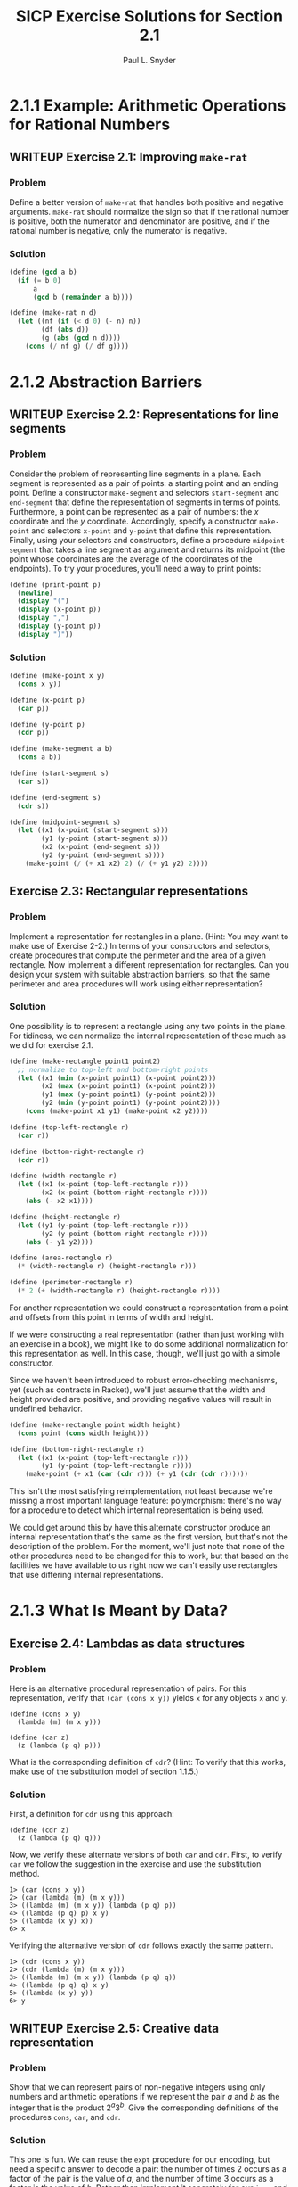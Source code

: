 #+TITLE: SICP Exercise Solutions for Section 2.1
#+AUTHOR: Paul L. Snyder
#+EMAIL: paul@pataprogramming.com
#+TODO: TODO(t) WRITEUP(w) || (d)

* 2.1.1 Example: Arithmetic Operations for Rational Numbers
** WRITEUP Exercise 2.1: Improving =make-rat=
*** Problem
     Define a better version of =make-rat= that handles both positive
     and negative arguments.  =make-rat= should normalize the sign so
     that if the rational number is positive, both the numerator and
     denominator are positive, and if the rational number is negative,
     only the numerator is negative.

*** Solution

#+BEGIN_SRC scheme :results silent
(define (gcd a b)
  (if (= b 0)
      a
      (gcd b (remainder a b))))

(define (make-rat n d)
  (let ((nf (if (< d 0) (- n) n))
        (df (abs d))
        (g (abs (gcd n d))))
    (cons (/ nf g) (/ df g))))
#+END_SRC

* 2.1.2 Abstraction Barriers
** WRITEUP Exercise 2.2: Representations for line segments
*** Problem
     Consider the problem of representing line segments
     in a plane.  Each segment is represented as a pair of points: a
     starting point and an ending point.  Define a constructor
     =make-segment= and selectors =start-segment= and =end-segment=
     that define the representation of segments in terms of points.
     Furthermore, a point can be represented as a pair of numbers: the
     $x$ coordinate and the $y$ coordinate.  Accordingly, specify a
     constructor =make-point= and selectors =x-point= and =y-point=
     that define this representation.  Finally, using your selectors
     and constructors, define a procedure =midpoint-segment= that takes
     a line segment as argument and returns its midpoint (the point
     whose coordinates are the average of the coordinates of the
     endpoints).  To try your procedures, you'll need a way to print
     points:

#+BEGIN_SRC scheme
(define (print-point p)
  (newline)
  (display "(")
  (display (x-point p))
  (display ",")
  (display (y-point p))
  (display ")"))
#+END_SRC

#+RESULTS:

*** Solution
#+BEGIN_SRC scheme :results silent
(define (make-point x y)
  (cons x y))

(define (x-point p)
  (car p))

(define (y-point p)
  (cdr p))

(define (make-segment a b)
  (cons a b))

(define (start-segment s)
  (car s))

(define (end-segment s)
  (cdr s))

(define (midpoint-segment s)
  (let ((x1 (x-point (start-segment s)))
        (y1 (y-point (start-segment s)))
        (x2 (x-point (end-segment s)))
        (y2 (y-point (end-segment s))))
    (make-point (/ (+ x1 x2) 2) (/ (+ y1 y2) 2))))
#+END_SRC

** Exercise 2.3: Rectangular representations
*** Problem

     Implement a representation for rectangles in a plane.  (Hint: You
     may want to make use of Exercise 2-2.)  In terms of your
     constructors and selectors, create procedures that compute the
     perimeter and the area of a given rectangle.  Now implement a
     different representation for rectangles.  Can you design your
     system with suitable abstraction barriers, so that the same
     perimeter and area procedures will work using either
     representation?

*** Solution

One possibility is to represent a rectangle using any two points in the
plane. For tidiness, we can normalize the internal representation
of these much as we did for exercise 2.1.

#+BEGIN_SRC scheme
(define (make-rectangle point1 point2)
  ;; normalize to top-left and bottom-right points
  (let ((x1 (min (x-point point1) (x-point point2)))
        (x2 (max (x-point point1) (x-point point2)))
        (y1 (max (y-point point1) (y-point point2)))
        (y2 (min (y-point point1) (y-point point2))))
    (cons (make-point x1 y1) (make-point x2 y2))))

(define (top-left-rectangle r)
  (car r))

(define (bottom-right-rectangle r)
  (cdr r))

(define (width-rectangle r)
  (let ((x1 (x-point (top-left-rectangle r)))
        (x2 (x-point (bottom-right-rectangle r))))
    (abs (- x2 x1))))

(define (height-rectangle r)
  (let ((y1 (y-point (top-left-rectangle r)))
        (y2 (y-point (bottom-right-rectangle r))))
    (abs (- y1 y2))))

(define (area-rectangle r)
  (* (width-rectangle r) (height-rectangle r)))

(define (perimeter-rectangle r)
  (* 2 (+ (width-rectangle r) (height-rectangle r))))
#+END_SRC

#+RESULTS:

For another representation we could construct a representation from a
point and offsets from this point in terms of width and height.

If we were constructing a real representation (rather than just
working with an exercise in a book), we might like to do some
additional normalization for this representation as well.  In this
case, though, we'll just go with a simple constructor.

Since we haven't been introduced to robust error-checking mechanisms,
yet (such as contracts in Racket), we'll just assume that the width
and height provided are positive, and providing negative values will
result in undefined behavior.

#+BEGIN_SRC scheme
(define (make-rectangle point width height)
  (cons point (cons width height)))

(define (bottom-right-rectangle r)
  (let ((x1 (x-point (top-left-rectangle r)))
        (y1 (y-point (top-left-rectangle r))))
    (make-point (+ x1 (car (cdr r))) (+ y1 (cdr (cdr r))))))
#+END_SRC

#+RESULTS:

This isn't the most satisfying reimplementation, not least because
we're missing a most important language feature: polymorphism: there's
no way for a procedure to detect which internal representation is
being used.

We could get around this by have this alternate constructor produce an
internal representation that's the same as the first version, but
that's not the description of the problem.  For the moment, we'll just
note that none of the other procedures need to be changed for this to
work, but that based on the facilities we have available to us right
now we can't easily use rectangles that use differing internal
representations.

* 2.1.3 What Is Meant by Data?
** Exercise 2.4: Lambdas as data structures
*** Problem
     Here is an alternative procedural representation
     of pairs.  For this representation, verify that =(car (cons x y))=
     yields =x= for any objects =x= and =y=.


#+BEGIN_SRC
          (define (cons x y)
            (lambda (m) (m x y)))

          (define (car z)
            (z (lambda (p q) p)))
#+END_SRC

     What is the corresponding definition of =cdr=? (Hint: To verify
     that this works, make use of the substitution model of section
     1.1.5.)

*** Solution

First, a definition for =cdr= using this approach:

#+BEGIN_SRC
(define (cdr z)
  (z (lambda (p q) q)))
#+END_SRC

Now, we verify these alternate versions of both =car= and =cdr=.
First, to verify =car= we follow the suggestion in the exercise and
use the substitution method.

#+BEGIN_EXAMPLE
1> (car (cons x y))
2> (car (lambda (m) (m x y)))
3> ((lambda (m) (m x y)) (lambda (p q) p))
4> ((lambda (p q) p) x y)
5> ((lambda (x y) x))
6> x
#+END_EXAMPLE

Verifying the alternative version of =cdr= follows exactly the same
pattern.

#+BEGIN_EXAMPLE
1> (cdr (cons x y))
2> (cdr (lambda (m) (m x y)))
3> ((lambda (m) (m x y)) (lambda (p q) q))
4> ((lambda (p q) q) x y)
5> ((lambda (x y) y))
6> y
#+END_EXAMPLE

** WRITEUP Exercise 2.5: Creative data representation
*** Problem
     Show that we can represent pairs of non-negative integers using
     only numbers and arithmetic operations if we represent the pair
     $a$ and $b$ as the integer that is the product $2^a 3^b$.  Give
     the corresponding definitions of the procedures =cons=, =car=,
     and =cdr=.
*** Solution

This one is fun. We can reuse the =expt= procedure for our encoding,
but need a specific answer to decode a pair: the number of times 2
occurs as a factor of the pair is the value of $a$, and the number of
time 3 occurs as a factor is the value of $b$.  Rather than implement
it separately for our =icar= and =icdr= procedures, it's best to
capture this in another descriptive procedure: =factor-count=.

#+BEGIN_SRC scheme :results silent
(define (icons a b)
  (* (expt 2 a) (expt 3 b)))

(define (factor-count i f)
  (define (iter i c)
    (if (= (remainder i f) 0)
        (iter (/ i f) (+ c 1))
        c))
  (iter i 0))

(define (icar p)
  (factor-count p 2))

(define (icdr p)
  (factor-count p 3))
#+END_SRC

** WRITEUP Exercise 2.6: Church numerals
*** Problem

     In case representing pairs as procedures wasn't mind-boggling
     enough, consider that, in a language that can manipulate
     procedures, we can get by without numbers (at least insofar as
     non-negative integers are concerned) by implementing 0 and the
     operation of adding 1 as

#+BEGIN_SRC
          (define zero (lambda (f) (lambda (x) x)))

          (define (add-1 n)
            (lambda (f) (lambda (x) (f ((n f) x)))))
#+END_SRC

     This representation is known as "Church numerals", after its
     inventor, Alonzo Church, the logician who invented the $\lambda$
     calculus.

     Define =one= and =two= directly (not in terms of =zero= and
     =add-1=).  (Hint: Use substitution to evaluate =(add-1 zero)=).
     Give a direct definition of the addition procedure `+' (not in
     terms of repeated application of `add-1').

*** Solution


There's another sneaky thing going on here.  Note that =add-1= is
defined as a /procedure/...this means that there's really an implicit
lambda here that the syntactic sugar obscures. I wish that the authors
hadn't done this, as it obscures the clarity of the substitution
process. To make things a bit clearly, I'll use a slightly different
(but effectively identical) desugared definition of =add-1=:

#+BEGIN_SRC
  (define add-1 (lambda (n)
   (lambda (f) (lambda (x) (f ((n f) x))))))
#+END_SRC

Now, we can use this to shuffling all of these symbols around to try
to come up with a direct definition of =one=:

#+BEGIN_EXAMPLE
  1> (add-1 zero)
  2> (add-1 (lambda (f) (lambda (x) x)))
  3> ((lambda (n)
       (lambda (f)
        (lambda (x)
         (f ((n f) x))))
       (lambda (f) (lambda (x) x)))) ;; this line holds 'zero'
#+END_EXAMPLE

In step 3, note how =add-1='s lambda is substituted into the execution
position. Thus, =zero= becomes the argument =n= and is substituted
into the body of =add-1=:

#+BEGIN_EXAMPLE
  4> (lambda (f)
      (lambda (x)
       (f (( (lambda (f) (lambda (x) x)) ) f) x)))
#+END_EXAMPLE

Whew! Keeping all of the parentheses straight is pretty painful. The
really important thing to note here is that =zero= lands not only in
execution position, but in a /nested/ execution position: it's going
to be called itself, and then its resulting lambda will be called as
well.

#+BEGIN_EXAMPLE
  5> (lambda (f)
      (lambda (x)
       (f ((lambda (x) x)) x)))
#+END_EXAMPLE

After the first of these substitutions, the inner =f= disappears.
Look again at the definition of =zero= to see why this must be so.

#+BEGIN_EXAMPLE
  5> (lambda (f)
      (lambda (x)
       (f x)))
#+END_EXAMPLE

And here's the tasty surprise: we end up with a lambda that performs a
single function application of its argument =f= on the argument to its
inner lambda! Note that neither of these lambdas land in an execution
position, so they can't be substituted out. This gives us our new,
direct definition for =one=:

#+BEGIN_SRC
  (define one (lambda (f) (lambda (x) (f x))))
#+END_SRC

With this in hand, we can take it to the next step: a definition for
=two=. (You can probably guess what it is, if you've followed the
logic of the substitutions to this point.)

  (define add-1 (lambda (n)
   (lambda (f) (lambda (x) (f ((n f) x))))))

#+BEGIN_EXAMPLE
  1> (add-1 one)
  2> (add-1 (lambda (f) (lambda (x) (f x))))
  3> ((lambda (n)
       (lambda (f)
        (lambda (x)
         (f ((n f) x)))))
      (lambda (f) (lambda (x) (f x))))
#+END_EXAMPLE

Having fought through =one=, teasing this out isn't too bad. The
hardest part is keeping track of the scoping (that is, which nested
=f= is associated with which lambda.

#+BEGIN_EXAMPLE
  4> (lambda (f)
      (lambda (x)
       (f (( (lambda (f) (lambda (x) (f x))) f) x))))
  5> (lambda (f)
      (lambda (x)
       (f ( (lambda (x) (f x)) x))))
#+END_EXAMPLE

Look carefully at the inner =lambda (f)= and the outer =lambda (f)=;
the outer =f= is substituted into the inner for step 5. This is a
likely source of confusion.

#+BEGIN_EXAMPLE
  6> (lambda (f)
      (lambda (x)
       (f (f x))))
#+END_EXAMPLE

The same thing happens to inner and outer =x= in step 6. Yikes! But
the result is reassuringly concise. (There are no prizes for guessing
what the definition for =three= is going to be!)

So: we can see that a Church numeral is represented by a number of
repeated applications of the same function to some abstract =x= at the
bottom of the chain.

The jump from this to addition is actually extremely straightforward.
Let's say we have two Church numerals is this representation, =p= and
=q=: each is represented by a stack of nested calls to =f=.  The goal
is to merge those two stacks together.

Remember that each of those stacks is applied to some base
case...which could simply be the result of the other stack!  Thus,
crafting a definition is actually quite straightforward (again, as
long as we keep our nested function definitions straight).  =q= needs
to be applied to =x=, and then =p= needs to be applied to be result of
that operation.  Each of these stacks must also be passed the =f= that
is being used, as well. This gives us our result:

#+BEGIN_EXAMPLE
  (define (add p q)
   (lambda (f)
    (lambda (x)
     ((p f) ((q f) x)))))
#+END_EXAMPLE

* 2.1.4 Extended Exercise: Interval Arithmetic
** WRITEUP Exercise 2.7: Selectors for interval arithmetic
*** Problem
     Alyssa's program is incomplete because she has not
     specified the implementation of the interval abstraction.  Here is
     a definition of the interval constructor:

#+BEGIN_SRC scheme :session 2-1 :results silent
  (define (make-interval a b)
    (cons a b))
#+END_SRC

     Define selectors =upper-bound= and =lower-bound= to complete the
     implementation.

*** Solution

First, we reproduce the definitions of Alyssa's procedures from the text:

#+BEGIN_SRC scheme :session 2-1 :results silent
(define (add-interval x y)
  (make-interval (+ (lower-bound x) (lower-bound y))
                 (+ (upper-bound x) (upper-bound y))))

(define (mul-interval x y)
  (let ((p1 (* (lower-bound x) (lower-bound y)))
        (p2 (* (lower-bound x) (upper-bound y)))
        (p3 (* (upper-bound x) (lower-bound y)))
        (p4 (* (upper-bound x) (upper-bound y))))
    (make-interval (min p1 p2 p3 p4)
                   (max p1 p2 p3 p4))))

(define (div-interval x y)
  (mul-interval x
                (make-interval (/ 1.0 (upper-bound y))
                               (/ 1.0 (lower-bound y)))))

#+END_SRC

The definitions of =upper-bound= and =lower-bound= are extremely
straightforward, as long as we remember that the pair is not
ordered. It might be desirable to have the =make-interval= constructor
function check to make sure the =car= is always the lower bound, but
here we're working with the definition as specified in the problem.

#+BEGIN_SRC scheme :session 2-1 :results silent
  (define (upper-bound i)
    (if (> (car i) (cdr i))
        (car i)
        (cdr i)))

  (define (lower-bound i)
    (if (< (car i) (cdr i))
        (car i)
        (cdr i)))
#+END_SRC

** WRITEUP Exercise 2.8: Subtracting intervals
*** Problem
     Using reasoning analogous to Alyssa's, describe how the
     difference of two intervals may be computed.  Define a
     corresponding subtraction procedure, called =sub-interval=.
*** Solution

This one is a little bit tricky: the "analogous reasoning" that we
need to do is to figure out the smallest and largest possible results
of the operation.  For the smallest, the lowest value we can achieve
is when we subtract the highest possible value of the second interval
for the lowest possible value of the first.  Similarly, the largest
results could occur if the first interval is at its highest value and
the second interval is at its lowest.

#+BEGIN_SRC scheme :session 2-1 :results silent
  (define (sub-interval x y)
    (make-interval (- (lower-bound x) (upper-bound y))
                   (- (upper-bound x) (lower-bound y))))
#+END_SRC

** Exercise 2.9: Interval widths
*** Problem
     The "width" of an interval is half of the difference between its
     upper and lower bounds.  The width is a measure of the
     uncertainty of the number specified by the interval.  For some
     arithmetic operations the width of the result of combining two
     intervals is a function only of the widths of the argument
     intervals, whereas for others the width of the combination is not
     a function of the widths of the argument intervals.  Show that
     the width of the sum (or difference) of two intervals is a
     function only of the widths of the intervals being added (or
     subtracted).  Give examples to show that this is not true for
     multiplication or division.

*** Solution

It may seem a bit surprising that the "width" of an interval is half
of the distance it spans, but it may make more sense to think of it
using a standard notation. For example, for the interval \([8,12]\),
the difference between 8 and 12 is 4, and half that (and hence the
width) is 2.  It would frequently be written as \(10\pm2\).

#+BEGIN_SRC scheme :session 2-1 :results silent
(define width-interval x
  (/ (- (upper-bound x) (lower-bound x)) 2))
#+END_SRC

Suppose we have two intervals, $x$ of width $w_x$ and $y$ of width
$w_y$.  The endpoints of $x$ are, by definition $[x-w_x,
x+w_x)]$, and $y$'s endpoints are $[y-w_y,y+w_y]$.

Suppose we add these two intervals together. By the definitions given
in the text, we get
\[[(x-w_x)+ (y-w_y), (x+w_x)+(y+w_y)] =
(x+y-w_x-w_y,x+y+w_x+w_y) =
(x+y-(w_x+w_y),x+y+(w_x+w_y)]\]

Translating this new interval into the "center plus/minus width"
notation, we get $(x+y) \pm (w_x+w_y)$. Thus, the width of the sum of
the two intervals is $w_x+w_y$.

Similarly, suppose we subtract $y$ from $x$. Using the definition from
exercise 2.7, we get
\[[x-w_x,x+w_x] - [y-w_y,y+w_y] =
[(x-w_x) - (y+w_y), (x+w_x) - (y-w_y)] =
[x-w_x -y-w_y,x+w_x - y+w_y] =
[(x-y) - (w_x+w_y),  (x-y) + (w_x+w_y)]\]

Interestingly, we can see that the uncertainty (the width) grows when
subtracting, just as it does during addition.

The conclusion, then, is that, when two intervals are either added
together or subtracted, the width is the resulting interval will be
the sum of their widths.

** WRITEUP Exercise 2.10: Intervals spanning zero and error signalling
*** Problem
     Ben Bitdiddle, an expert systems programmer, looks over Alyssa's
     shoulder and comments that it is not clear what it means to
     divide by an interval that spans zero.  Modify Alyssa's code to
     check for this condition and to signal an error if it occurs.
*** Solution
#+BEGIN_SRC scheme :session 2-1 :results silent
  (define (spans-zero? x)
    (and (< (lower-bound x) 0) (> (upper-bound x) 0)))

  (define (div-interval x y)
    (if (spans-zero? y)
        (error "can't divide by an interval spanning zero")
        (mul-interval x
                      (make-interval (/ 1.0 (upper-bound y))
                                     (/ 1.0 (lower-bound y))))))
#+END_SRC

** TODO Exercise 2.11: Reducing multiplications for =mul-interval=
*** Problem
     In passing, Ben also cryptically comments: "By testing the signs
     of the endpoints of the intervals, it is possible to break
     =mul-interval= into nine cases, only one of which requires more
     than two multiplications."  Rewrite this procedure using Ben's
     suggestion.

*** Solution

** WRITEUP Exercise 2.12: Center-percentage representations for intervals
*** Problem
     Define a constructor =make-center-percent= that
     takes a center and a percentage tolerance and produces the desired
     interval.  You must also define a selector =percent= that produces
     the percentage tolerance for a given interval.  The =center=
     selector is the same as the one shown above.
*** Solution

#+BEGIN_SRC scheme :session 2-1 :results silent
  (define (center i)
    (/ (+ (lower-bound i) (upper-bound i)) 2))

  (define (width i)
    (- (upper-bound i) (lower-bound i)))

  (define (percent i)
    (* 100.0 (/ (width i) 2 (center i))))

  (define (make-center-percent c p)
    (let ((half-width (* c (/ p 100.0))))
      (make-interval (- c half-width) (+ c half-width))))


#+END_SRC




** TODO Exercise 2.13: Approximating small tolerances
*** Problem
     Show that under the assumption of small percentage tolerances
     there is a simple formula for the approximate percentage
     tolerance of the product of two intervals in terms of the
     tolerances of the factors.  You may simplify the problem by
     assuming that all numbers are positive.

*** Solution

** TODO Exercise 2.14: Problems with the interval representation
*** Problem
     After considerable work, Alyssa P. Hacker delivers her finished
     system.  Several years later, after she has forgotten all about
     it, she gets a frenzied call from an irate user, Lem E. Tweakit.
     It seems that Lem has noticed that the formula for parallel
     resistors can be written in two algebraically equivalent ways:
     \[\frac{r_1 r_2}{r_1 + r_2}\]
     and
     \[\frac{1}{1/r_1 + 1/r_2}\]

     He has written the following two programs, each of which computes
     the parallel-resistors formula differently:

#+BEGIN_SRC scheme :session 2-1 :results silent
  (define (par1 r1 r2)
    (div-interval (mul-interval r1 r2)
                  (add-interval r1 r2)))

  (define (par2 r1 r2)
    (let ((one (make-interval 1 1)))
      (div-interval one
                    (add-interval (div-interval one r1)
                                  (div-interval one r2)))))
#+END_SRC

     Lem complains that Alyssa's program gives different answers for
     the two ways of computing. This is a serious complaint.

     Demonstrate that Lem is right.  Investigate the
     behavior of the system on a variety of arithmetic expressions.
     Make some intervals $A$ and $B$, and use them in computing the
     expressions $A/A$ and $A/B$.  You will get the most insight by using
     intervals whose width is a small percentage of the center value.
     Examine the results of the computation in center-percent form (see
     Exercise 2.12).
*** Solution

Demonstrating that this is the case is straightforward:

#+BEGIN_SRC scheme :session 2-1 :results both
  (define aa (make-interval 9 11))
  (define bb1 (make-interval 99 101))
  (define bb2 (make-interval 90 110))
  (define cc1 (make-interval 999 1001))
  (define cc2 (make-interval 900 1100))

  (define (examine i)
    (display i)
    (display ": ")
    (display (par1 i i))
    (display " ")
    (display (par2 i i))
    (newline))

  (examine aa)
  (examine bb1)
  (examine bb2)
  (examine cc1)
  (examine cc2)


#+END_SRC

#+BEGIN_SRC scheme :session 2-1 :results silent
  (define (exact-div-interval x y)
    (mul-interval x
                  (make-interval (/ 1 (upper-bound y))
                                 (/ 1 (lower-bound y)))))

  (define (exact-par1 r1 r2)
    (exact-div-interval (mul-interval r1 r2)
                  (add-interval r1 r2)))

  (define (exact-par2 r1 r2)
    (let ((one (make-interval 1 1)))
      (div-interval one
                      (add-interval (exact-div-interval one r1)
                                    (exact-div-interval one r2)))))
#+END_SRC


** TODO Exercise 2.15: Examining the growth of uncertainty
*** Problem
     Eva Lu Ator, another user, has also noticed the different
     intervals computed by different but algebraically equivalent
     expressions. She says that a formula to compute with intervals
     using Alyssa's system will produce tighter error bounds if it can
     be written in such a form that no variable that represents an
     uncertain number is repeated.  Thus, she says, =par2= is a
     "better" program for parallel resistances than =par1=.  Is she
     right?  Why?
*** Solution

** TODO Exercise 2.16: On the non-equivalence of algebraic expressions
*** Problem
     Explain, in general, why equivalent algebraic expressions may
     lead to different answers.  Can you devise an interval-arithmetic
     package that does not have this shortcoming, or is this task
     impossible?  (Warning: This problem is very difficult.)
*** Solution
